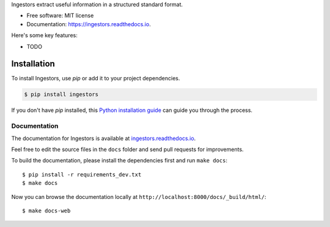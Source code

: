 Ingestors extract useful information in a structured standard format.

.. image:: https://img.shields.io/travis/alephdata/ingestors.svg
   :target: https://travis-ci.org/alephdata/ingestors
   :alt: Build Status

.. image:: https://readthedocs.org/projects/ingestors/badge/?version=latest
   :target: https://ingestors.readthedocs.io/en/latest/?badge=latest
   :alt: Documentation Status

* Free software: MIT license
* Documentation: https://ingestors.readthedocs.io.

Here's some key features:

* TODO

============
Installation
============

To install Ingestors, use `pip` or add it to your project dependencies.

.. code-block:: console

    $ pip install ingestors

If you don't have `pip` installed, this `Python installation guide`_ can guide
you through the process.

.. _Python installation guide: http://docs.python-guide.org/en/latest/starting/installation/


Documentation
-------------

The documentation for Ingestors is available at
`ingestors.readthedocs.io <http://ingestors.readthedocs.io/>`_.

Feel free to edit the source files in the ``docs`` folder and send pull
requests for improvements.

To build the documentation, please install the dependencies first and run
``make docs``::

  $ pip install -r requirements_dev.txt
  $ make docs


Now you can browse the documentation locally at
``http://localhost:8000/docs/_build/html/``::

  $ make docs-web
